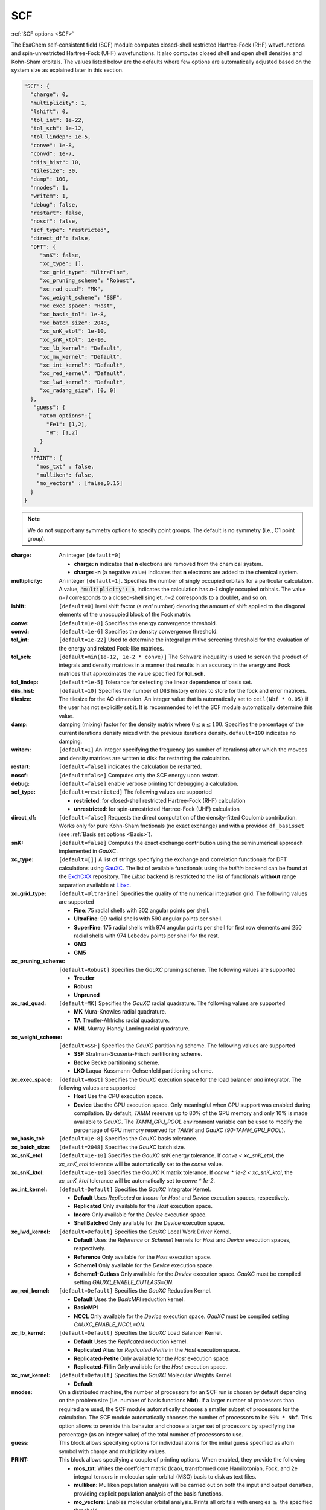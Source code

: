 .. role:: aspect (emphasis)
.. role:: sep (strong)
.. rst-class:: dl-parameters


SCF
===

| :ref:`SCF options <SCF>`

.. | :ref:`DFT options <DFT>`

.. _SCF:

The ExaChem self-consistent field (SCF) module computes closed-shell restricted Hartree-Fock (RHF) wavefunctions and spin-unrestricted Hartree-Fock (UHF) wavefunctions. 
It also computes closed shell and open shell densities and Kohn-Sham orbitals.
The values listed below are the defaults where few options are automatically adjusted based on the system size as explained later in this section.

.. code-block:: json

 "SCF": {
   "charge": 0,
   "multiplicity": 1,
   "lshift": 0,
   "tol_int": 1e-22,
   "tol_sch": 1e-12,
   "tol_lindep": 1e-5,
   "conve": 1e-8,
   "convd": 1e-7,
   "diis_hist": 10,
   "tilesize": 30,
   "damp": 100,
   "nnodes": 1,
   "writem": 1,
   "debug": false,
   "restart": false,
   "noscf": false,
   "scf_type": "restricted",
   "direct_df": false,    
   "DFT": {
      "snK": false,
      "xc_type": [],
      "xc_grid_type": "UltraFine",
      "xc_pruning_scheme": "Robust",
      "xc_rad_quad": "MK",
      "xc_weight_scheme": "SSF",
      "xc_exec_space": "Host",
      "xc_basis_tol": 1e-8,
      "xc_batch_size": 2048,
      "xc_snK_etol": 1e-10,
      "xc_snK_ktol": 1e-10,
      "xc_lb_kernel": "Default",
      "xc_mw_kernel": "Default",
      "xc_int_kernel": "Default",
      "xc_red_kernel": "Default",
      "xc_lwd_kernel": "Default",
      "xc_radang_size": [0, 0]
   },
    "guess": {
      "atom_options":{
        "Fe1": [1,2],
        "H": [1,2]
      }
    },   
   "PRINT": {
     "mos_txt" : false,
     "mulliken": false,
     "mo_vectors" : [false,0.15]
   }
 }

.. note:: We do not support any symmetry options to specify point groups. The default is no symmetry (i.e., C1 point group).


:charge: An integer ``[default=0]``

   * :strong:`charge:  n` indicates that **n** electrons are removed from the chemical system. 
   * :strong:`charge: -n` (a negative value) indicates that **n** electrons are added to the chemical system.


:multiplicity: An integer ``[default=1]``. Specifies the number of singly occupied orbitals for a particular calculation. A value, :code:`"multiplicity": n`, indicates the calculation has *n-1* singly occupied orbitals. The value *n=1* corresponds to a closed-shell singlet, *n=2* corresponds to a doublet, and so on.

:lshift: ``[default=0]`` level shift factor (a `real` number) denoting the amount of shift applied to the diagonal elements of the unoccupied block of the Fock matrix. 

:conve: ``[default=1e-8]``  Specifies the energy convergence threshold.

:convd: ``[default=1e-6]``  Specifies the density convergence threshold.

:tol_int: ``[default=1e-22]`` Used to determine the integral primitive screening threshold for the evaluation of the energy and related Fock-like matrices.

:tol_sch: ``[default=min(1e-12, 1e-2 * conve)]``
  The Schwarz inequality is used to screen the product of integrals and density
  matrices in a manner that results in an accuracy in the energy and Fock matrices that approximates the value specified for **tol_sch**.

:tol_lindep: ``[default=1e-5]``  Tolerance for detecting the linear dependence of basis set.

:diis_hist: ``[default=10]`` Specifies the number of DIIS history entries to store for the fock and error matrices.

:tilesize: The tilesize for the AO dimension. An integer value that is automatically set to ``ceil(Nbf * 0.05)``
 if the user has not explicitly set it. It is recommended to let the SCF module automatically determine this value.

:damp: damping (mixing) factor for the density matrix where :math:`0 \leq \alpha \leq 100`.  Specifies the percentage of the current iterations density mixed with the previous iterations density. ``default=100`` indicates no damping.

:writem: ``[default=1]`` An integer specifying the frequency (as number of iterations) after which the movecs and density matrices are written to disk for restarting the calculation.

:restart: ``[default=false]`` indicates the calculation be restarted.

:noscf: ``[default=false]`` Computes only the SCF energy upon restart.

:debug: ``[default=false]`` enable verbose printing for debugging a calculation.

:scf_type: ``[default=restricted]``  The following values are supported

   * :strong:`restricted`: for closed-shell restricted Hartree-Fock (RHF) calculation
   * :strong:`unrestricted`: for spin-unrestricted Hartree-Fock (UHF) calculation

:direct_df: ``[default=false]`` Requests the direct computation of the density-fitted Coulomb contribution. Works only for pure Kohn-Sham fnctionals (no exact exchange) and with a provided ``df_basisset`` (see :ref:`Basis set options <Basis>`).

:snK: ``[default=false]`` Computes the exact exchange contribution using the seminumerical approach implemented in `GauXC`.

:xc_type: ``[default=[]]`` A list of strings specifying the exchange and correlation functionals for DFT calculations using `GauXC <https://github.com/wavefunction91/GauXC>`_.
   The list of available functionals using the `builtin` backend can be found at the `ExchCXX <https://github.com/wavefunction91/ExchCXX>`_ repository.
   The `Libxc` backend is restricted to the list of functionals **without** range separation available at `Libxc <https://tddft.org/programs/libxc/functionals/libxc-6.2.2/>`_.

:xc_grid_type: ``[default=UltraFine]`` Specifies the quality of the numerical integration grid. The following values are supported

   * :strong:`Fine`: 75 radial shells with 302 angular points per shell.
   * :strong:`UltraFine`: 99 radial shells with 590 angular points per shell.
   * :strong:`SuperFine`: 175 radial shells with 974 angular points per shell for first row elements and 250 radial shells with 974 Lebedev points per shell for the rest.
   * :strong:`GM3`
   * :strong:`GM5`

:xc_pruning_scheme: ``[default=Robust]`` Specifies the `GauXC` pruning scheme. The following values are supported

   * :strong:`Treutler`
   * :strong:`Robust`
   * :strong:`Unpruned`

:xc_rad_quad: ``[default=MK]`` Specifies the `GauXC` radial quadrature. The following values are supported

   * :strong:`MK` Mura-Knowles radial quadrature.
   * :strong:`TA` Treutler-Ahlrichs radial quadrature.
   * :strong:`MHL` Murray-Handy-Laming radial quadrature.

:xc_weight_scheme: ``[default=SSF]`` Specifies the `GauXC` partitioning scheme. The following values are supported

   * :strong:`SSF` Stratman-Scuseria-Frisch partitioning scheme.
   * :strong:`Becke` Becke partitioning scheme.
   * :strong:`LKO` Laqua-Kussmann-Ochsenfeld partitioning scheme.

:xc_exec_space: ``[default=Host]`` Specifies the `GauXC` execution space for the load balancer *and* integrator. The following values are supported

   * :strong:`Host` Use the CPU execution space.
   * :strong:`Device` Use the GPU execution space. Only meaningful when GPU support was enabled during compilation. By default, `TAMM` reserves up to 80% of the GPU memory and only 10% is made available to `GauXC`. The `TAMM_GPU_POOL` environment variable can be used to modify the percentage of GPU memory reserved for `TAMM` and `GauXC` (`90-TAMM_GPU_POOL`).

:xc_basis_tol: ``[default=1e-8]`` Specifies the `GauXC` basis tolerance.

:xc_batch_size: ``[default=2048]`` Specifies the `GauXC` batch size.

:xc_snK_etol: ``[default=1e-10]`` Specifies the `GauXC` snK energy tolerance. If `conve < xc_snK_etol`, the `xc_snK_etol` tolerance will be automatically set to the `conve` value.
   
:xc_snK_ktol: ``[default=1e-10]`` Specifies the `GauXC` K matrix tolerance. If `conve * 1e-2 < xc_snK_ktol`, the `xc_snK_ktol` tolerance will be automatically set to `conve * 1e-2`.

:xc_int_kernel: ``[default=Default]`` Specifies the `GauXC` Integrator Kernel.

   * :strong:`Default` Uses `Replicated` or `Incore` for `Host` and `Device` execution spaces, respectively.
   * :strong:`Replicated` Only available for the `Host` execution space.
   * :strong:`Incore` Only available for the `Device` execution space.
   * :strong:`ShellBatched` Only available for the `Device` execution space.

:xc_lwd_kernel: ``[default=Default]`` Specifies the `GauXC` Local Work Driver Kernel.

   * :strong:`Default` Uses the `Reference` or `Scheme1` kernels for `Host` and `Device` execution spaces, respectively.
   * :strong:`Reference` Only available for the `Host` execution space.
   * :strong:`Scheme1` Only available for the `Device` execution space.
   * :strong:`Scheme1-Cutlass` Only available for the `Device` execution space. `GauXC` must be compiled setting `GAUXC_ENABLE_CUTLASS=ON`.

:xc_red_kernel: ``[default=Default]`` Specifies the `GauXC` Reduction Kernel.

   * :strong:`Default` Uses the `BasicMPI` reduction kernel.
   * :strong:`BasicMPI`
   * :strong:`NCCL` Only available for the `Device` execution space. `GauXC` must be compiled setting `GAUXC_ENABLE_NCCL=ON`.

:xc_lb_kernel: ``[default=Default]`` Specifies the `GauXC` Load Balancer Kernel.

   * :strong:`Default` Uses the `Replicated` reduction kernel.
   * :strong:`Replicated` Alias for `Replicated-Petite` in the `Host` execution space.
   * :strong:`Replicated-Petite` Only available for the `Host` execution space.
   * :strong:`Replicated-Fillin` Only available for the `Host` execution space.

:xc_mw_kernel: ``[default=Default]`` Specifies the `GauXC` Molecular Weights Kernel.

   * :strong:`Default`

:nnodes: On a distributed machine, the number of processors for an SCF run is chosen by default depending on the problem size (i.e. number of basis functions **Nbf**).
   If a larger number of processors than required are used, the SCF module automatically chooses a smaller subset of processors for the calculation. 
   The SCF module automatically chooses the number of processors to be ``50% * Nbf``. This option allows to override this behavior and choose a larger set of processors by specifying 
   the percentage (as an integer value) of the total number of processors to use.  

:guess: This block allows specifying options for individual atoms for the initial guess specified as atom symbol with charge and multiplicity values.

:PRINT: This block allows specifying a couple of printing options. When enabled, they provide the following

   * :strong:`mos_txt`: Writes the coeffcient matrix (lcao), transformed core Hamilotonian, Fock, and 2e integral tensors in molecular spin-orbital (MSO) basis to disk as text files.
   * :strong:`mulliken`: Mulliken population analysis will be carried out on both the input and output densities, providing explicit population analysis of the basis functions.
   * :strong:`mo_vectors`: Enables molecular orbital analysis. Prints all orbitals with energies :math:`\geq` the specified threshold.

 
